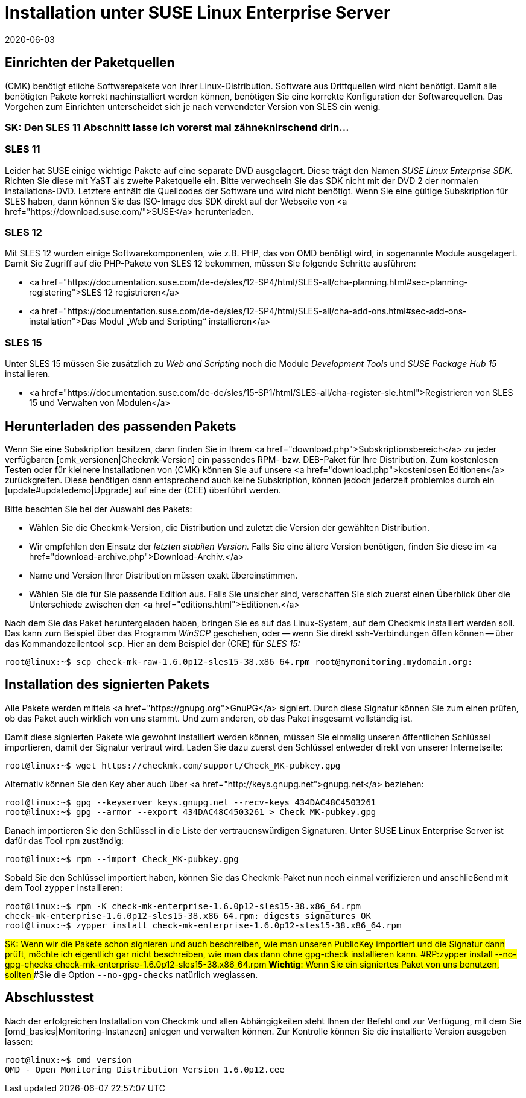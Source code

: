 = Installation unter SUSE Linux Enterprise Server
:revdate: 2020-06-03
:title: Details zur Installation auf SLES
:description: Jede Distribution hat ihre Besondernheiten, die bei einer Softwareinstallation zu beachten sind. Hier wird im Detail beschrieben, was bei SLES dafür benötigt wird.


== Einrichten der Paketquellen

(CMK) benötigt etliche Softwarepakete von Ihrer Linux-Distribution. Software aus
Drittquellen wird nicht benötigt. Damit alle benötigten Pakete korrekt
nachinstalliert werden können, benötigen Sie eine korrekte Konfiguration der
Softwarequellen. Das Vorgehen zum Einrichten unterscheidet sich je nach
verwendeter Version von SLES ein wenig.

### SK: Den SLES 11 Abschnitt lasse ich vorerst mal zähneknirschend drin...

[#sles11]
=== SLES 11

Leider hat SUSE einige wichtige Pakete auf eine separate DVD ausgelagert. Diese
trägt den Namen _SUSE Linux Enterprise SDK._ Richten Sie diese mit
YaST als zweite Paketquelle ein. Bitte verwechseln Sie das SDK nicht mit der
DVD 2 der normalen Installations-DVD. Letztere enthält die Quellcodes der
Software und wird nicht benötigt. Wenn Sie eine gültige Subskription für SLES
haben, dann können Sie das ISO-Image des SDK direkt auf der Webseite von
<a href="https://download.suse.com/">SUSE</a> herunterladen.

[#sles12]
=== SLES 12

Mit SLES 12 wurden einige Softwarekomponenten, wie z.B. PHP, das von OMD
benötigt wird, in sogenannte Module ausgelagert. Damit Sie Zugriff auf die
PHP-Pakete von SLES 12 bekommen, müssen Sie folgende Schritte ausführen:

* <a href="https://documentation.suse.com/de-de/sles/12-SP4/html/SLES-all/cha-planning.html#sec-planning-registering">SLES 12 registrieren</a>
* <a href="https://documentation.suse.com/de-de/sles/12-SP4/html/SLES-all/cha-add-ons.html#sec-add-ons-installation">Das Modul „Web and Scripting“ installieren</a>


[#sles15]
=== SLES 15

Unter SLES 15 müssen Sie zusätzlich zu _Web and Scripting_ noch die Module
_Development Tools_ und _SUSE Package Hub 15_ installieren.

* <a href="https://documentation.suse.com/de-de/sles/15-SP1/html/SLES-all/cha-register-sle.html">Registrieren von SLES 15 und Verwalten von Modulen</a>


== Herunterladen des passenden Pakets

Wenn Sie eine Subskription besitzen, dann finden Sie in Ihrem <a
href="download.php">Subskriptionsbereich</a> zu jeder verfügbaren
[cmk_versionen|Checkmk-Version] ein passendes RPM- bzw. DEB-Paket für Ihre
Distribution. Zum kostenlosen Testen oder für kleinere Installationen von
(CMK) können Sie auf unsere <a href="download.php">kostenlosen Editionen</a>
zurückgreifen. Diese benötigen dann entsprechend auch keine Subskription,
können jedoch jederzeit problemlos durch ein [update#updatedemo|Upgrade]
auf eine der (CEE) überführt werden.

Bitte beachten Sie bei der Auswahl des Pakets:

* Wählen Sie die Checkmk-Version, die Distribution und zuletzt die Version der gewählten Distribution.
* Wir empfehlen den Einsatz der _letzten stabilen Version._ Falls Sie eine ältere Version benötigen, finden Sie diese im <a href="download-archive.php">Download-Archiv.</a>
* Name und Version Ihrer Distribution müssen exakt übereinstimmen.
* Wählen Sie die für Sie passende Edition aus. Falls Sie unsicher sind, verschaffen Sie sich zuerst einen Überblick über die Unterschiede zwischen den <a href="editions.html">Editionen.</a>

Nach dem Sie das Paket heruntergeladen haben, bringen Sie es auf das
Linux-System, auf dem Checkmk installiert werden soll. Das kann zum Beispiel über
das Programm _WinSCP_ geschehen, oder -- wenn Sie direkt ssh-Verbindungen
öffen können -- über das Kommandozeilentool `scp`. Hier an dem Beispiel
der (CRE) für _SLES 15:_

[source,bash]
----
root@linux:~$ scp check-mk-raw-1.6.0p12-sles15-38.x86_64.rpm root@mymonitoring.mydomain.org:
----


[#signed]
== Installation des signierten Pakets

Alle Pakete werden mittels <a href="https://gnupg.org">GnuPG</a> signiert.
Durch diese Signatur können
Sie zum einen prüfen, ob das Paket auch wirklich von uns stammt. Und zum anderen,
ob das Paket insgesamt vollständig ist.

Damit diese signierten Pakete wie gewohnt installiert werden können,
müssen Sie einmalig unseren öffentlichen Schlüssel importieren, damit
der Signatur vertraut wird. Laden Sie dazu zuerst den Schlüssel entweder
direkt von unserer Internetseite:

[source,bash]
----
root@linux:~$ wget https://checkmk.com/support/Check_MK-pubkey.gpg
----

Alternativ können Sie den Key aber auch über <a
href="http://keys.gnupg.net">gnupg.net</a> beziehen:

[source,bash]
----
root@linux:~$ gpg --keyserver keys.gnupg.net --recv-keys 434DAC48C4503261
root@linux:~$ gpg --armor --export 434DAC48C4503261 > Check_MK-pubkey.gpg
----

Danach importieren Sie den Schlüssel in die Liste der vertrauenswürdigen
Signaturen. Unter SUSE Linux Enterprise Server ist dafür das Tool `rpm`
zuständig:

[source,bash]
----
root@linux:~$ rpm --import Check_MK-pubkey.gpg
----

Sobald Sie den Schlüssel importiert haben, können Sie das Checkmk-Paket nun noch
einmal verifizieren und anschließend mit dem Tool `zypper` installieren:

[source,bash]
----
root@linux:~$ rpm -K check-mk-enterprise-1.6.0p12-sles15-38.x86_64.rpm
check-mk-enterprise-1.6.0p12-sles15-38.x86_64.rpm: digests signatures OK
root@linux:~$ zypper install check-mk-enterprise-1.6.0p12-sles15-38.x86_64.rpm
----

###SK: Wenn wir die Pakete schon signieren und auch beschreiben, wie man unseren PublicKey importiert und die Signatur dann prüft, möchte ich eigentlich gar nicht beschreiben, wie man das dann ohne gpg-check installieren kann.
###RP:zypper install --no-gpg-checks check-mk-enterprise-1.6.0p12-sles15-38.x86_64.rpm
###*Wichtig*: Wenn Sie ein signiertes Paket von uns benutzen, sollten
###Sie die Option `--no-gpg-checks` natürlich weglassen.

== Abschlusstest

Nach der erfolgreichen Installation von Checkmk und allen Abhängigkeiten
steht Ihnen der Befehl `omd` zur Verfügung, mit dem Sie
[omd_basics|Monitoring-Instanzen] anlegen und verwalten können. Zur Kontrolle
können Sie die installierte Version ausgeben lassen:

[source,bash]
----
root@linux:~$ omd version
OMD - Open Monitoring Distribution Version 1.6.0p12.cee
----